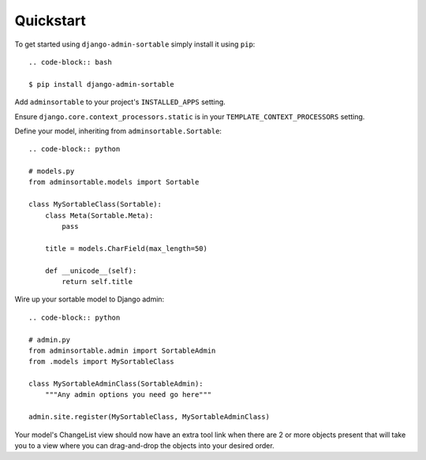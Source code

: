 Quickstart
==========

To get started using ``django-admin-sortable`` simply install it using ``pip``::

    .. code-block:: bash

    $ pip install django-admin-sortable

Add ``adminsortable`` to your project's ``INSTALLED_APPS`` setting.

Ensure ``django.core.context_processors.static`` is in your ``TEMPLATE_CONTEXT_PROCESSORS`` setting.

Define your model, inheriting from ``adminsortable.Sortable``::

    .. code-block:: python

    # models.py
    from adminsortable.models import Sortable

    class MySortableClass(Sortable):
        class Meta(Sortable.Meta):
            pass

        title = models.CharField(max_length=50)

        def __unicode__(self):
            return self.title

Wire up your sortable model to Django admin::

    .. code-block:: python

    # admin.py
    from adminsortable.admin import SortableAdmin
    from .models import MySortableClass

    class MySortableAdminClass(SortableAdmin):
        """Any admin options you need go here"""

    admin.site.register(MySortableClass, MySortableAdminClass)

Your model's ChangeList view should now have an extra tool link when there are 2 or more objects present that will take you to a view where you can drag-and-drop the objects into your desired order.
